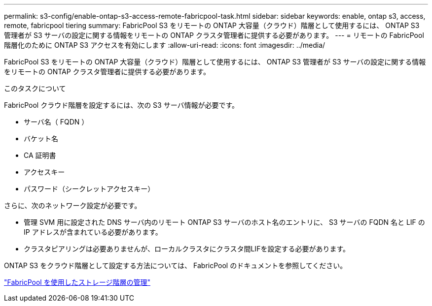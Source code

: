 ---
permalink: s3-config/enable-ontap-s3-access-remote-fabricpool-task.html 
sidebar: sidebar 
keywords: enable, ontap s3, access, remote, fabricpool tiering 
summary: FabricPool S3 をリモートの ONTAP 大容量（クラウド）階層として使用するには、 ONTAP S3 管理者が S3 サーバの設定に関する情報をリモートの ONTAP クラスタ管理者に提供する必要があります。 
---
= リモートの FabricPool 階層化のために ONTAP S3 アクセスを有効にします
:allow-uri-read: 
:icons: font
:imagesdir: ../media/


[role="lead"]
FabricPool S3 をリモートの ONTAP 大容量（クラウド）階層として使用するには、 ONTAP S3 管理者が S3 サーバの設定に関する情報をリモートの ONTAP クラスタ管理者に提供する必要があります。

.このタスクについて
FabricPool クラウド階層を設定するには、次の S3 サーバ情報が必要です。

* サーバ名（ FQDN ）
* バケット名
* CA 証明書
* アクセスキー
* パスワード（シークレットアクセスキー）


さらに、次のネットワーク設定が必要です。

* 管理 SVM 用に設定された DNS サーバ内のリモート ONTAP S3 サーバのホスト名のエントリに、 S3 サーバの FQDN 名と LIF の IP アドレスが含まれている必要があります。
* クラスタピアリングは必要ありませんが、ローカルクラスタにクラスタ間LIFを設定する必要があります。


ONTAP S3 をクラウド階層として設定する方法については、 FabricPool のドキュメントを参照してください。

link:../fabricpool/index.html["FabricPool を使用したストレージ階層の管理"]
